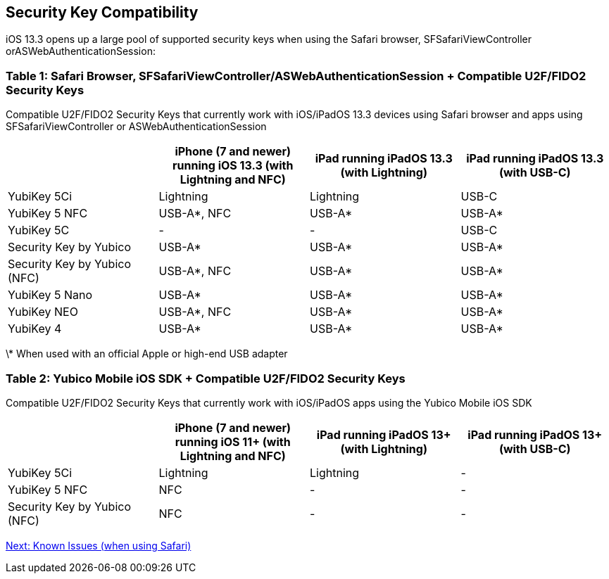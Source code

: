 == Security Key Compatibility

iOS 13.3 opens up a large pool of supported security keys when using the Safari browser, SFSafariViewController orASWebAuthenticationSession:


=== Table 1: Safari Browser, SFSafariViewController/ASWebAuthenticationSession + Compatible U2F/FIDO2 Security Keys
Compatible U2F/FIDO2 Security Keys that currently work with iOS/iPadOS 13.3 devices using Safari browser and apps using SFSafariViewController or ASWebAuthenticationSession
[options="header"]
|========================
|                             |iPhone (7 and newer) running iOS 13.3 (with Lightning and NFC)  |iPad running iPadOS 13.3 (with Lightning)  |iPad running iPadOS 13.3 (with USB-C)

|YubiKey 5Ci                  |Lightning                                                       |Lightning                                  |USB-C
|YubiKey 5 NFC                |USB-A*, NFC                                                     |USB-A*                                     |USB-A*
|YubiKey 5C                   |-                                                               |-                                          |USB-C
|Security Key by Yubico       |USB-A*                                                          |USB-A*                                     |USB-A*
|Security Key by Yubico (NFC) |USB-A*, NFC                                                     |USB-A*                                     |USB-A*
|YubiKey 5 Nano               |USB-A*                                                          |USB-A*                                     |USB-A*
|YubiKey NEO                  |USB-A*, NFC                                                     |USB-A*                                     |USB-A*
|YubiKey 4                    |USB-A*                                                          |USB-A*                                     |USB-A*
|========================

\* When used with an official Apple or high-end USB adapter


=== Table 2: Yubico Mobile iOS SDK + Compatible U2F/FIDO2 Security Keys
Compatible U2F/FIDO2 Security Keys that currently work with iOS/iPadOS apps using the Yubico Mobile iOS SDK
[options="header"]
|========================
|                             |iPhone (7 and newer) running iOS 11+ (with Lightning and NFC)  |iPad running iPadOS 13+ (with Lightning)|iPad running iPadOS 13+ (with USB-C)

|YubiKey 5Ci                  |Lightning                                                       |Lightning                                |-
|YubiKey 5 NFC                |NFC                                                             |-                                        |-
|Security Key by Yubico (NFC) |NFC                                                             |-                                        |-
|========================



link:Known_Issues.adoc[Next: Known Issues (when using Safari)]
